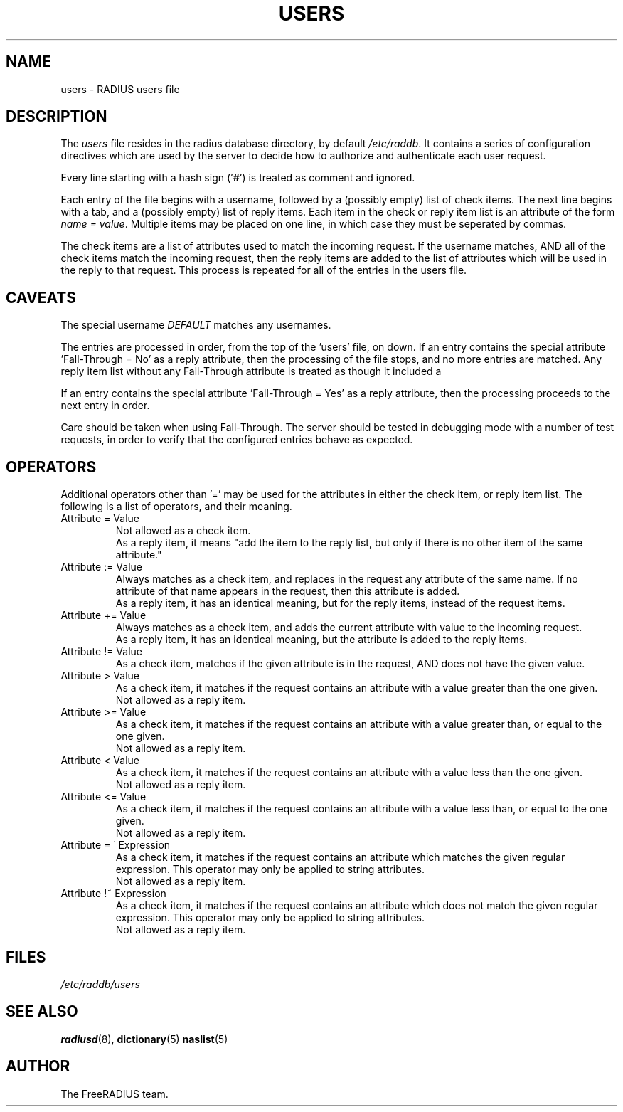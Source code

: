 .TH USERS 5 "05 August 2000"
.SH NAME
users \- RADIUS users file
.SH DESCRIPTION
The \fIusers\fP file resides in the radius database directory,
by default \fI/etc/raddb\fP.  It contains a series of configuration
directives which are used by the server to decide how to authorize and
authenticate each user request.

Every line starting with a hash sign
.RB (' # ')
is treated as comment and ignored.
.PP

Each entry of the file begins with a username, followed by a (possibly
empty) list of check items.  The next line begins with a tab, and a
(possibly empty) list of reply items.  Each item in the check or reply
item list is an attribute of the form \fIname = value\fP.  Multiple
items may be placed on one line, in which case they must be seperated
by commas.

The check items are a list of attributes used to match the incoming
request.  If the username matches, AND all of the check items match
the incoming request, then the reply items are added to the list of
attributes which will be used in the reply to that request.  This
process is repeated for all of the entries in the users file.

.SH CAVEATS
The special username \fIDEFAULT\fP matches any usernames.

The entries are processed in order, from the top of the 'users' file,
on down.  If an entry contains the special attribute 'Fall-Through =
No' as a reply attribute, then the processing of the file stops, and
no more entries are matched.  Any reply item list without any
Fall-Through attribute is treated as though it included a
'Fall-Through = No' attribute.

If an entry contains the special attribute 'Fall-Through = Yes' as a
reply attribute, then the processing proceeds to the next entry in
order.

Care should be taken when using Fall-Through.  The server should be
tested in debugging mode with a number of test requests, in order to
verify that the configured entries behave as expected.

.SH OPERATORS
Additional operators other than '=' may be used for the attributes in
either the check item, or reply item list.  The following is a list of
operators, and their meaning.

.IP "Attribute = Value"
Not allowed as a check item.
.br
As a reply item, it means "add the item
to the reply list, but only if there is no other item of the same
attribute."

.IP "Attribute := Value"
Always matches as a check item, and replaces in the request any
attribute of the same name.  If no attribute of that name appears in
the request, then this attribute is added.
.br
As a reply item, it has an identical meaning, but for the reply items,
instead of the request items.

.IP "Attribute += Value"
Always matches as a check item, and adds the current attribute with
value to the incoming request.
.br
As a reply item, it has an identical meaning, but the attribute is
added to the reply items.

.IP "Attribute != Value"
As a check item, matches if the given attribute is in the request, AND
does not have the given value.

.IP "Attribute > Value"
As a check item, it matches if the request contains an attribute with
a value greater than the one given.
.br
Not allowed as a reply item.

.IP "Attribute >= Value"
As a check item, it matches if the request contains an attribute with
a value greater than, or equal to the one given.
.br
Not allowed as a reply item.

.IP "Attribute < Value"
As a check item, it matches if the request contains an attribute with
a value less than the one given.
.br
Not allowed as a reply item.

.IP "Attribute <= Value"
As a check item, it matches if the request contains an attribute with
a value less than, or equal to the one given.
.br
Not allowed as a reply item.

.IP "Attribute =~ Expression"
As a check item, it matches if the request contains an attribute which
matches the given regular expression.  This operator may only be
applied to string attributes.
.br
Not allowed as a reply item.

.IP "Attribute !~ Expression"
As a check item, it matches if the request contains an attribute which
does not match the given regular expression.  This operator may only be
applied to string attributes.
.br
Not allowed as a reply item.




.SH FILES
.I /etc/raddb/users
.SH "SEE ALSO"
.BR radiusd (8),
.BR dictionary (5)
.BR naslist (5)

.SH AUTHOR
The FreeRADIUS team.
